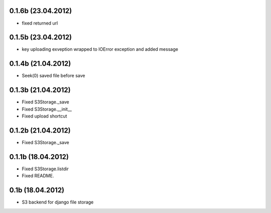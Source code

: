 0.1.6b (23.04.2012)
*******************

* fixed returned url

0.1.5b (23.04.2012)
*******************

* key uploading exveption wrapped to IOError exception and added message

0.1.4b (21.04.2012)
*******************

* Seek(0) saved file before save

0.1.3b (21.04.2012)
*******************

* Fixed S3Storage._save
* Fixed S3Storage.__init__
* Fixed upload shortcut

0.1.2b (21.04.2012)
*******************

* Fixed S3Storage._save

0.1.1b (18.04.2012)
*******************

* Fixed S3Storage.listdir
* Fixed README.

0.1b (18.04.2012)
*****************

* S3 backend for django file storage
